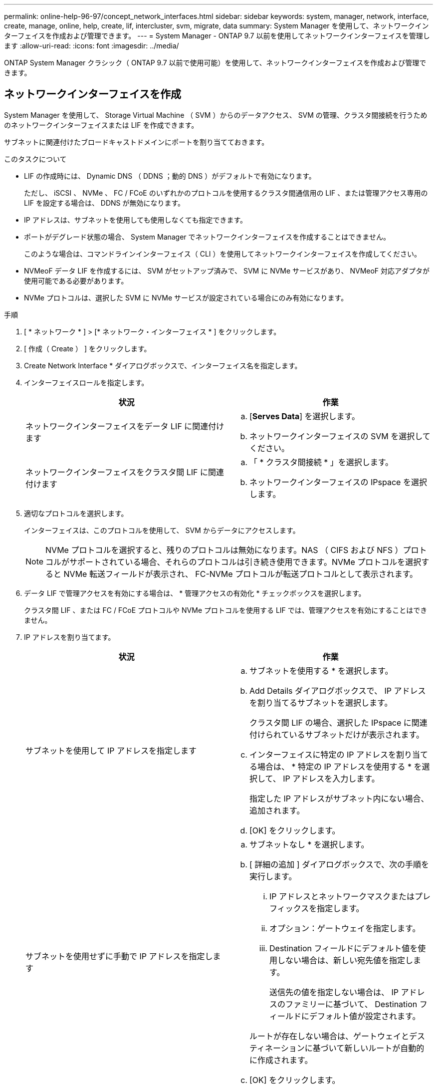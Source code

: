 ---
permalink: online-help-96-97/concept_network_interfaces.html 
sidebar: sidebar 
keywords: system, manager, network, interface, create, manage, online, help, create, lif, intercluster, svm, migrate, data 
summary: System Manager を使用して、ネットワークインターフェイスを作成および管理できます。 
---
= System Manager - ONTAP 9.7 以前を使用してネットワークインターフェイスを管理します
:allow-uri-read: 
:icons: font
:imagesdir: ../media/


[role="lead"]
ONTAP System Manager クラシック（ ONTAP 9.7 以前で使用可能）を使用して、ネットワークインターフェイスを作成および管理できます。



== ネットワークインターフェイスを作成

System Manager を使用して、 Storage Virtual Machine （ SVM ）からのデータアクセス、 SVM の管理、クラスタ間接続を行うためのネットワークインターフェイスまたは LIF を作成できます。

サブネットに関連付けたブロードキャストドメインにポートを割り当てておきます。

.このタスクについて
* LIF の作成時には、 Dynamic DNS （ DDNS ；動的 DNS ）がデフォルトで有効になります。
+
ただし、 iSCSI 、 NVMe 、 FC / FCoE のいずれかのプロトコルを使用するクラスタ間通信用の LIF 、または管理アクセス専用の LIF を設定する場合は、 DDNS が無効になります。

* IP アドレスは、サブネットを使用しても使用しなくても指定できます。
* ポートがデグレード状態の場合、 System Manager でネットワークインターフェイスを作成することはできません。
+
このような場合は、コマンドラインインターフェイス（ CLI ）を使用してネットワークインターフェイスを作成してください。

* NVMeoF データ LIF を作成するには、 SVM がセットアップ済みで、 SVM に NVMe サービスがあり、 NVMeoF 対応アダプタが使用可能である必要があります。
* NVMe プロトコルは、選択した SVM に NVMe サービスが設定されている場合にのみ有効になります。


.手順
. [ * ネットワーク * ] > [* ネットワーク・インターフェイス * ] をクリックします。
. [ 作成（ Create ） ] をクリックします。
. Create Network Interface * ダイアログボックスで、インターフェイス名を指定します。
. インターフェイスロールを指定します。
+
|===
| 状況 | 作業 


 a| 
ネットワークインターフェイスをデータ LIF に関連付けます
 a| 
.. [*Serves Data*] を選択します。
.. ネットワークインターフェイスの SVM を選択してください。




 a| 
ネットワークインターフェイスをクラスタ間 LIF に関連付けます
 a| 
.. 「 * クラスタ間接続 * 」を選択します。
.. ネットワークインターフェイスの IPspace を選択します。


|===
. 適切なプロトコルを選択します。
+
インターフェイスは、このプロトコルを使用して、 SVM からデータにアクセスします。

+
[NOTE]
====
NVMe プロトコルを選択すると、残りのプロトコルは無効になります。NAS （ CIFS および NFS ）プロトコルがサポートされている場合、それらのプロトコルは引き続き使用できます。NVMe プロトコルを選択すると NVMe 転送フィールドが表示され、 FC-NVMe プロトコルが転送プロトコルとして表示されます。

====
. データ LIF で管理アクセスを有効にする場合は、 * 管理アクセスの有効化 * チェックボックスを選択します。
+
クラスタ間 LIF 、または FC / FCoE プロトコルや NVMe プロトコルを使用する LIF では、管理アクセスを有効にすることはできません。

. IP アドレスを割り当てます。
+
|===
| 状況 | 作業 


 a| 
サブネットを使用して IP アドレスを指定します
 a| 
.. サブネットを使用する * を選択します。
.. Add Details ダイアログボックスで、 IP アドレスを割り当てるサブネットを選択します。
+
クラスタ間 LIF の場合、選択した IPspace に関連付けられているサブネットだけが表示されます。

.. インターフェイスに特定の IP アドレスを割り当てる場合は、 * 特定の IP アドレスを使用する * を選択して、 IP アドレスを入力します。
+
指定した IP アドレスがサブネット内にない場合、追加されます。

.. [OK] をクリックします。




 a| 
サブネットを使用せずに手動で IP アドレスを指定します
 a| 
.. サブネットなし * を選択します。
.. [ 詳細の追加 ] ダイアログボックスで、次の手順を実行します。
+
... IP アドレスとネットワークマスクまたはプレフィックスを指定します。
... オプション：ゲートウェイを指定します。
... Destination フィールドにデフォルト値を使用しない場合は、新しい宛先値を指定します。
+
送信先の値を指定しない場合は、 IP アドレスのファミリーに基づいて、 Destination フィールドにデフォルト値が設定されます。



+
ルートが存在しない場合は、ゲートウェイとデスティネーションに基づいて新しいルートが自動的に作成されます。

.. [OK] をクリックします。


|===
. ポート * の詳細領域から必要なポートを選択します。
+
** データ LIF の場合、ポートの詳細領域には、 SVM の IPspace に関連付けられたブロードキャストドメインにあるすべてのポートが表示されます。
** クラスタ間 LIF の場合、ポートの詳細領域には、要求された IPspace に関連付けられたブロードキャストドメインにあるすべてのポートが表示されます。
** NVMe プロトコルが選択されている場合、ポートの詳細領域には NVMe 対応アダプタのみが表示されます。


. DDNS を有効にするには、 * Dynamic DNS （ DDNS ） * チェックボックスを選択します。
. [ 作成（ Create ） ] をクリックします。




== ネットワークインターフェイスの設定を編集します

System Manager を使用してネットワークインターフェイスを変更することで、データ LIF の管理アクセスを有効にすることができます。

.このタスクについて
* System Manager を使用して、クラスタ LIF 、クラスタ管理 LIF 、またはノード管理 LIF を変更することはできません。
* クラスタ間 LIF の管理アクセスは有効にできません。


.手順
. [ * ネットワーク * ] > [* ネットワーク・インターフェイス * ] をクリックします。
. 変更するインターフェイスを選択し、 * Edit * をクリックします。
. Edit Network Interface * ダイアログボックスで、必要に応じてネットワーク・インターフェイスの設定を変更します。
. [ 保存して閉じる ] をクリックします。




== ネットワークインターフェイスを削除

System Manager を使用してネットワークインターフェイスを削除し、そのインターフェイスの IP アドレスを解放して、別の用途に使用できます。

ネットワークインターフェイスのステータスを無効にする必要があります。

.手順
. [ * ネットワーク * ] > [* ネットワーク・インターフェイス * ] をクリックします。
. 削除するインターフェイスを選択し、 * Delete * をクリックします。
. 確認のチェックボックスをオンにし、 * 削除 * をクリックします。




== LIF を移行

ソースポートで障害が発生した場合やメンテナンスが必要な場合は、 System Manager を使用して、データ LIF またはクラスタ管理 LIF を同じノードの別のポートやクラスタ内の別のノードに移行できます。

デスティネーションのノードおよびポートが動作していて、ソースポートと同じネットワークにアクセスできる必要があります。

.このタスクについて
* ノードから NIC を削除する場合は、 NIC に属しているポートでホストされている LIF をクラスタ内の他のポートに移行する必要があります。
* iSCSI または FC の LIF は移行できません。


.手順
. [ * ネットワーク * ] > [* ネットワーク・インターフェイス * ] をクリックします。
. 移行するインターフェイスを選択し、 * Migrate * をクリックします。
. * Migrate Interface * ダイアログボックスで、 LIF を移行するデスティネーションポートを選択します。
. デスティネーションポートを LIF の新しいホームポートに設定する場合は、「 * Migrate permanently * 」チェックボックスを選択します。
. [* Migrate （移行） ] をクリックします


* 関連情報 *

xref:reference_network_window.adoc[[ ネットワーク ] ウィンドウ]

xref:task_configuring_iscsi_protocol_on_svms.adoc[SVM で iSCSI プロトコルを設定します]

https://docs.netapp.com/us-en/ontap/concepts/index.html["ONTAP の概念"]

https://docs.netapp.com/us-en/ontap/networking/index.html["Network Management の略"]
